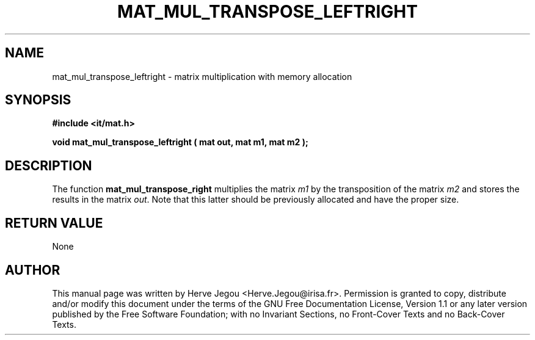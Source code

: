 .\" This manpage has been automatically generated by docbook2man 
.\" from a DocBook document.  This tool can be found at:
.\" <http://shell.ipoline.com/~elmert/comp/docbook2X/> 
.\" Please send any bug reports, improvements, comments, patches, 
.\" etc. to Steve Cheng <steve@ggi-project.org>.
.TH "MAT_MUL_TRANSPOSE_LEFTRIGHT" "3" "01 August 2006" "" ""

.SH NAME
mat_mul_transpose_leftright \- matrix multiplication with memory allocation
.SH SYNOPSIS
.sp
\fB#include <it/mat.h>
.sp
void mat_mul_transpose_leftright ( mat out, mat m1, mat m2
);
\fR
.SH "DESCRIPTION"
.PP
The function \fBmat_mul_transpose_right\fR multiplies the matrix \fIm1\fR by the transposition of the matrix \fIm2\fR and stores the results in the matrix \fIout\fR\&. Note that this latter should be previously allocated and have the proper size.  
.SH "RETURN VALUE"
.PP
None
.SH "AUTHOR"
.PP
This manual page was written by Herve Jegou <Herve.Jegou@irisa.fr>\&.
Permission is granted to copy, distribute and/or modify this
document under the terms of the GNU Free
Documentation License, Version 1.1 or any later version
published by the Free Software Foundation; with no Invariant
Sections, no Front-Cover Texts and no Back-Cover Texts.
